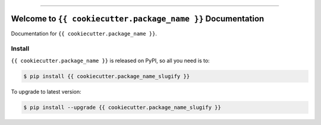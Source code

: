 
.. image:: https://readthedocs.org/projects/{{ cookiecutter.package_name_slugify }}/badge/?version=latest
    :target: https://{{ cookiecutter.package_name_slugify }}.readthedocs.io/en/latest/
    :alt: Documentation Status

.. image:: https://github.com/{{ cookiecutter.github_username }}/{{ cookiecutter.package_name }}-project/workflows/CI/badge.svg
    :target: https://github.com/{{ cookiecutter.github_username }}/{{ cookiecutter.package_name }}-project/actions?query=workflow:CI

.. image:: https://codecov.io/gh/{{ cookiecutter.github_username }}/{{ cookiecutter.package_name }}-project/branch/main/graph/badge.svg
    :target: https://codecov.io/gh/{{ cookiecutter.github_username }}/{{ cookiecutter.package_name }}-project

.. image:: https://img.shields.io/pypi/v/{{ cookiecutter.package_name_slugify }}.svg
    :target: https://pypi.python.org/pypi/{{ cookiecutter.package_name_slugify }}

.. image:: https://img.shields.io/pypi/l/{{ cookiecutter.package_name_slugify }}.svg
    :target: https://pypi.python.org/pypi/{{ cookiecutter.package_name_slugify }}

.. image:: https://img.shields.io/pypi/pyversions/{{ cookiecutter.package_name_slugify }}.svg
    :target: https://pypi.python.org/pypi/{{ cookiecutter.package_name_slugify }}

.. image:: https://img.shields.io/badge/Release_History!--None.svg?style=social
    :target: https://github.com/{{ cookiecutter.github_username }}/{{ cookiecutter.package_name }}-project/blob/main/release-history.rst

.. image:: https://img.shields.io/badge/STAR_Me_on_GitHub!--None.svg?style=social
    :target: https://github.com/{{ cookiecutter.github_username }}/{{ cookiecutter.package_name }}-project

------

.. image:: https://img.shields.io/badge/Link-Document-blue.svg
    :target: https://{{ cookiecutter.package_name_slugify }}.readthedocs.io/en/latest/

.. image:: https://img.shields.io/badge/Link-API-blue.svg
    :target: https://{{ cookiecutter.package_name_slugify }}.readthedocs.io/en/latest/py-modindex.html

.. image:: https://img.shields.io/badge/Link-Install-blue.svg
    :target: `install`_

.. image:: https://img.shields.io/badge/Link-GitHub-blue.svg
    :target: https://github.com/{{ cookiecutter.github_username }}/{{ cookiecutter.package_name }}-project

.. image:: https://img.shields.io/badge/Link-Submit_Issue-blue.svg
    :target: https://github.com/{{ cookiecutter.github_username }}/{{ cookiecutter.package_name }}-project/issues

.. image:: https://img.shields.io/badge/Link-Request_Feature-blue.svg
    :target: https://github.com/{{ cookiecutter.github_username }}/{{ cookiecutter.package_name }}-project/issues

.. image:: https://img.shields.io/badge/Link-Download-blue.svg
    :target: https://pypi.org/pypi/{{ cookiecutter.package_name_slugify }}#files


Welcome to ``{{ cookiecutter.package_name }}`` Documentation
==============================================================================
Documentation for ``{{ cookiecutter.package_name }}``.


.. _install:

Install
------------------------------------------------------------------------------

``{{ cookiecutter.package_name }}`` is released on PyPI, so all you need is to:

.. code-block:: console

    $ pip install {{ cookiecutter.package_name_slugify }}

To upgrade to latest version:

.. code-block:: console

    $ pip install --upgrade {{ cookiecutter.package_name_slugify }}
